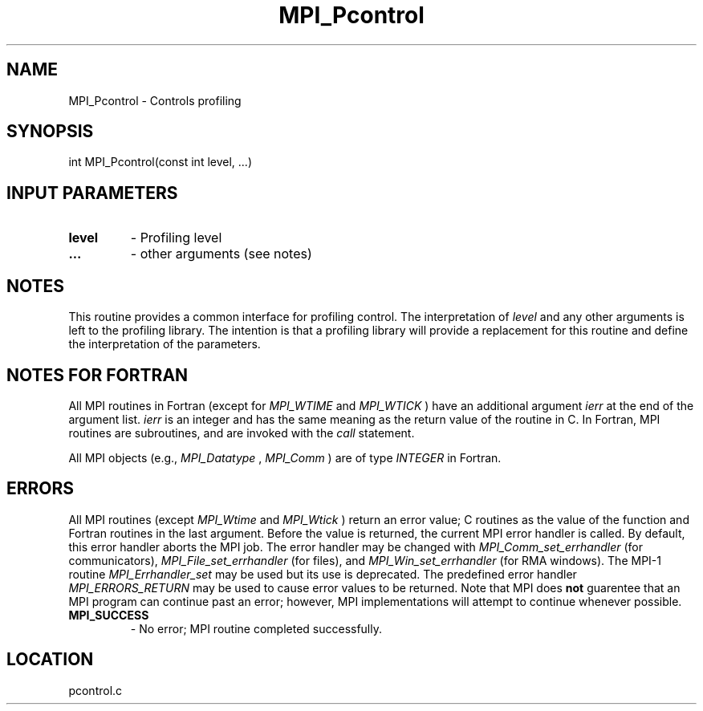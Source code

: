 .TH MPI_Pcontrol 3 "11/2/2007" " " "MPI"
.SH NAME
MPI_Pcontrol \-  Controls profiling 
.SH SYNOPSIS
.nf
int MPI_Pcontrol(const int level, ...)
.fi
.SH INPUT PARAMETERS
.PD 0
.TP
.B level 
- Profiling level 
.PD 1
.PD 0
.TP
.B ... 
- other arguments (see notes)
.PD 1

.SH NOTES
This routine provides a common interface for profiling control.  The
interpretation of 
.I level
and any other arguments is left to the
profiling library.  The intention is that a profiling library will
provide a replacement for this routine and define the interpretation
of the parameters.

.SH NOTES FOR FORTRAN
All MPI routines in Fortran (except for 
.I MPI_WTIME
and 
.I MPI_WTICK
) have
an additional argument 
.I ierr
at the end of the argument list.  
.I ierr
is an integer and has the same meaning as the return value of the routine
in C.  In Fortran, MPI routines are subroutines, and are invoked with the
.I call
statement.

All MPI objects (e.g., 
.I MPI_Datatype
, 
.I MPI_Comm
) are of type 
.I INTEGER
in Fortran.

.SH ERRORS

All MPI routines (except 
.I MPI_Wtime
and 
.I MPI_Wtick
) return an error value;
C routines as the value of the function and Fortran routines in the last
argument.  Before the value is returned, the current MPI error handler is
called.  By default, this error handler aborts the MPI job.  The error handler
may be changed with 
.I MPI_Comm_set_errhandler
(for communicators),
.I MPI_File_set_errhandler
(for files), and 
.I MPI_Win_set_errhandler
(for
RMA windows).  The MPI-1 routine 
.I MPI_Errhandler_set
may be used but
its use is deprecated.  The predefined error handler
.I MPI_ERRORS_RETURN
may be used to cause error values to be returned.
Note that MPI does 
.B not
guarentee that an MPI program can continue past
an error; however, MPI implementations will attempt to continue whenever
possible.

.PD 0
.TP
.B MPI_SUCCESS 
- No error; MPI routine completed successfully.
.PD 1
.SH LOCATION
pcontrol.c

